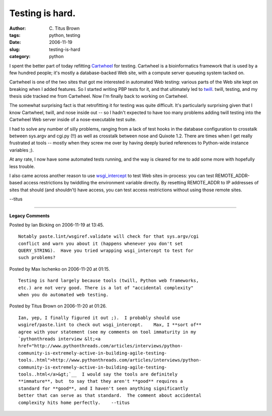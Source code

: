 Testing is hard.
################

:author: C\. Titus Brown
:tags: python, testing
:date: 2006-11-19
:slug: testing-is-hard
:category: python


I spent the better part of today refitting `Cartwheel
<http://cartwheel.idyll.org/>`__ for testing.  Cartwheel is a
bioinformatics framework that is used by a few hundred people; it's
mostly a database-backed Web site, with a compute server queueing
system tacked on.

Cartwheel is one of the two sites that got me interested in automated
Web testing: various parts of the Web site kept on breaking when I
added features.  So I started writing PBP tests for it, and that
ultimately led to `twill <http://twill.idyll.org/>`__.  twill,
testing, and my thesis side tracked me from Cartwheel.  Now I'm
finally back to working on Cartwheel.

The somewhat surprising fact is that retrofitting it for testing was
quite difficult.  It's particularly surprising given that I know
Cartwheel, twill, and nose inside out -- so I hadn't expected to have
too many problems adding twill testing into the Cartwheel Web server
inside of a nose-executable test suite.

I had to solve any number of silly problems, ranging from a lack of
test hooks in the database configuration to crosstalk between sys.argv
and cgi.py (!!)  as well as crosstalk between nose and Quixote 1.2.
There are times when I get really frustrated at tools -- mostly when
they screw me over by having deeply buried references to Python-wide
instance variables ;).

At any rate, I now have some automated tests running, and the way
is cleared for me to add some more with hopefully less trouble.

I also came across another reason to use `wsgi_intercept
<http://darcs.idyll.org/~t/projects/wsgi_intercept/README.html>`__ to test Web
sites in-process: you can test REMOTE_ADDR-based access restrictions
by twiddling the environment variable directly.  By resetting
REMOTE_ADDR to IP addresses of sites that should (and shouldn't) have
access, you can test access restrictions without using those remote
sites.

--titus


----

**Legacy Comments**


Posted by Ian Bicking on 2006-11-19 at 13:45. 

::

   Notably paste.lint/wsgiref.validate will check for that sys.argv/cgi
   conflict and warn you about it (happens whenever you don't set
   QUERY_STRING).  Have you tried wrapping wsgi_intercept to test for
   such problems?


Posted by Max Ischenko on 2006-11-20 at 01:15. 

::

   Testing is hard largely because tools (twill, Python web frameworks,
   etc.) are not very good. There is a lot of "accidental complexity"
   when you do automated web testing.


Posted by Titus Brown on 2006-11-20 at 01:26. 

::

   Ian, yep, I finally figured it out ;).  I probably should use
   wsgiref/paste.lint to check out wsgi_intercept.    Max, I **sort of**
   agree with your statement (see my comments on tool immaturity in my
   `pythonthreads interview &lt;<a
   href="http://www.pythonthreads.com/articles/interviews/python-
   community-is-extremely-active-in-building-agile-testing-
   tools..html">http://www.pythonthreads.com/articles/interviews/python-
   community-is-extremely-active-in-building-agile-testing-
   tools..html</a>&gt;`__  I would say the tools are definitely
   **immature**, but  to say that they aren't **good** requires a
   standard for **good**, and I haven't seen anything significantly
   better that can serve as that standard.  The comment about accidental
   complexity hits home perfectly.    --titus


